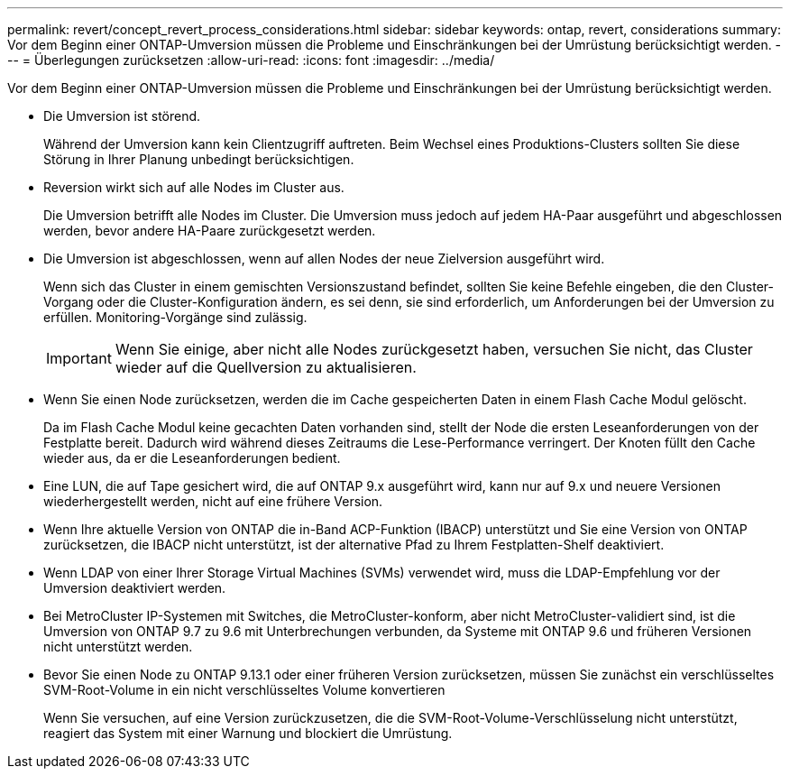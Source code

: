 ---
permalink: revert/concept_revert_process_considerations.html 
sidebar: sidebar 
keywords: ontap, revert, considerations 
summary: Vor dem Beginn einer ONTAP-Umversion müssen die Probleme und Einschränkungen bei der Umrüstung berücksichtigt werden. 
---
= Überlegungen zurücksetzen
:allow-uri-read: 
:icons: font
:imagesdir: ../media/


[role="lead"]
Vor dem Beginn einer ONTAP-Umversion müssen die Probleme und Einschränkungen bei der Umrüstung berücksichtigt werden.

* Die Umversion ist störend.
+
Während der Umversion kann kein Clientzugriff auftreten. Beim Wechsel eines Produktions-Clusters sollten Sie diese Störung in Ihrer Planung unbedingt berücksichtigen.

* Reversion wirkt sich auf alle Nodes im Cluster aus.
+
Die Umversion betrifft alle Nodes im Cluster. Die Umversion muss jedoch auf jedem HA-Paar ausgeführt und abgeschlossen werden, bevor andere HA-Paare zurückgesetzt werden.

* Die Umversion ist abgeschlossen, wenn auf allen Nodes der neue Zielversion ausgeführt wird.
+
Wenn sich das Cluster in einem gemischten Versionszustand befindet, sollten Sie keine Befehle eingeben, die den Cluster-Vorgang oder die Cluster-Konfiguration ändern, es sei denn, sie sind erforderlich, um Anforderungen bei der Umversion zu erfüllen. Monitoring-Vorgänge sind zulässig.

+

IMPORTANT: Wenn Sie einige, aber nicht alle Nodes zurückgesetzt haben, versuchen Sie nicht, das Cluster wieder auf die Quellversion zu aktualisieren.

* Wenn Sie einen Node zurücksetzen, werden die im Cache gespeicherten Daten in einem Flash Cache Modul gelöscht.
+
Da im Flash Cache Modul keine gecachten Daten vorhanden sind, stellt der Node die ersten Leseanforderungen von der Festplatte bereit. Dadurch wird während dieses Zeitraums die Lese-Performance verringert. Der Knoten füllt den Cache wieder aus, da er die Leseanforderungen bedient.

* Eine LUN, die auf Tape gesichert wird, die auf ONTAP 9.x ausgeführt wird, kann nur auf 9.x und neuere Versionen wiederhergestellt werden, nicht auf eine frühere Version.
* Wenn Ihre aktuelle Version von ONTAP die in-Band ACP-Funktion (IBACP) unterstützt und Sie eine Version von ONTAP zurücksetzen, die IBACP nicht unterstützt, ist der alternative Pfad zu Ihrem Festplatten-Shelf deaktiviert.
* Wenn LDAP von einer Ihrer Storage Virtual Machines (SVMs) verwendet wird, muss die LDAP-Empfehlung vor der Umversion deaktiviert werden.
* Bei MetroCluster IP-Systemen mit Switches, die MetroCluster-konform, aber nicht MetroCluster-validiert sind, ist die Umversion von ONTAP 9.7 zu 9.6 mit Unterbrechungen verbunden, da Systeme mit ONTAP 9.6 und früheren Versionen nicht unterstützt werden.
* Bevor Sie einen Node zu ONTAP 9.13.1 oder einer früheren Version zurücksetzen, müssen Sie zunächst ein verschlüsseltes SVM-Root-Volume in ein nicht verschlüsseltes Volume konvertieren
+
Wenn Sie versuchen, auf eine Version zurückzusetzen, die die SVM-Root-Volume-Verschlüsselung nicht unterstützt, reagiert das System mit einer Warnung und blockiert die Umrüstung.


